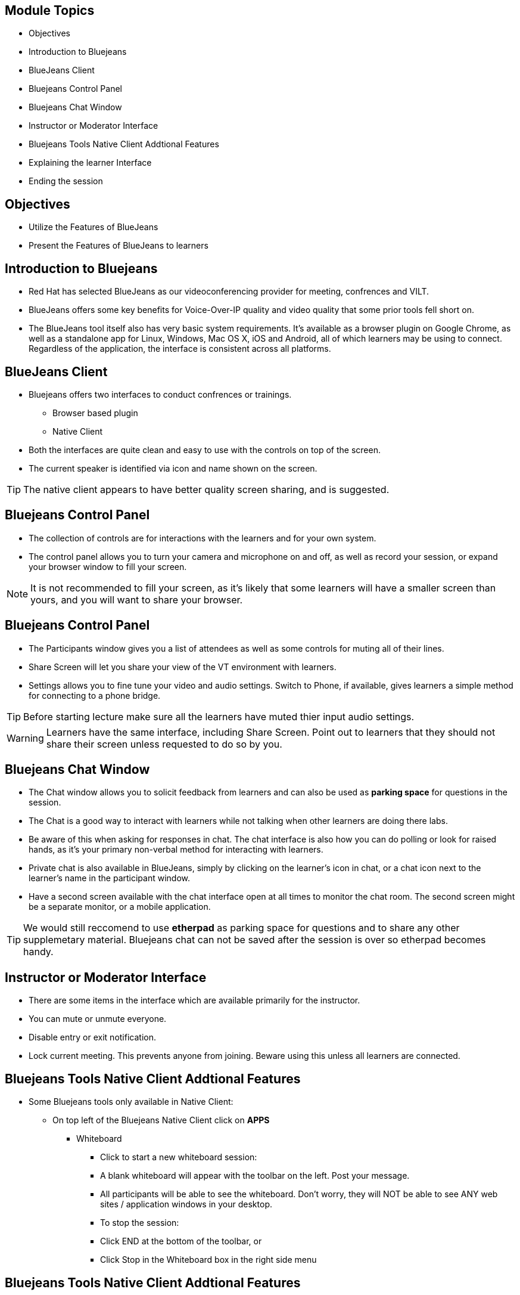:noaudio:
ifdef::revealjs_slideshow[]
[#cover,data-background-image="image/1156524-bg_redhat.png" data-background-color="#cc0000"]
== &nbsp;

[#cover-h1]
GPTE Virtual Training Guide

[#cover-h2]
Tools for VILT

[#cover-logo]
image::{revealjs_cover_image}[]

endif::[]


== Module Topics
:scrollbar:
:data-uri:


* Objectives
* Introduction to Bluejeans
* BlueJeans Client
* Bluejeans Control Panel
* Bluejeans Chat Window
* Instructor or Moderator Interface
* Bluejeans Tools Native Client Addtional Features
* Explaining the learner Interface
* Ending the session



== Objectives
:scrollbar:
:data-uri:

* Utilize the Features of BlueJeans

* Present the Features of BlueJeans to learners


== Introduction to Bluejeans
:scrollbar:
:data-uri:

* Red Hat has selected BlueJeans as our videoconferencing provider for meeting, confrences and VILT.

* BlueJeans offers some key benefits for Voice-Over-IP quality and video quality that some prior tools fell short on.

* The BlueJeans tool itself also has very basic system requirements. It's available as a browser plugin on Google Chrome, as well as a standalone app for Linux, Windows, Mac OS X, iOS and Android, all of which learners may be using to connect. Regardless of the application, the interface is consistent across all platforms.

== BlueJeans Client
:scrollbar:
:data-uri:

* Bluejeans offers two interfaces to conduct confrences or trainings.
  ** Browser based plugin
  ** Native Client
* Both the interfaces are quite clean and easy to use with the controls on top of the screen.
* The current speaker is identified via icon and name shown on the screen.

[TIP]
The native client appears to have better quality screen sharing, and is suggested.

== Bluejeans Control Panel
:scrollbar:
:data-uri:

* The collection of controls are for interactions with the learners and for your own system.

* The control panel allows you to turn your camera and microphone on and off, as well as record your session, or expand your browser window to fill your screen.


[NOTE]
It is not recommended to fill your screen, as it's likely that some learners will have a smaller screen than yours, and you will want to share your browser.


== Bluejeans Control Panel
:scrollbar:
:data-uri:

* The Participants window gives you a list of attendees as well
as some controls for muting all of their lines.

* Share Screen will let you share your view of the VT
environment with learners.

* Settings allows you to fine tune your video and audio settings. Switch
to Phone, if available, gives learners a simple method for connecting to a phone bridge.

[TIP]
Before starting lecture make sure all the learners have muted thier input audio settings.

[WARNING]
Learners have the same interface, including Share Screen. Point out to learners that
they should not share their screen unless requested to do so by you.
 
== Bluejeans Chat Window
:scrollbar:
:data-uri:

* The Chat window allows you to solicit feedback from learners and can also be used as *parking space* for questions in the session.

* The Chat is a good way to interact with learners while not talking when other learners are doing there labs. 

* Be aware of this when asking for responses in chat. The chat interface is also how you can do polling or look for raised hands, as it's your primary non-verbal method for interacting with learners. 

* Private chat is also available in BlueJeans, simply by clicking on the learner's icon in chat, or a chat icon next to the learner's name in the participant
window.

* Have a second screen available with the chat interface open at all times to monitor
the chat room. The second screen might be a separate monitor, or a mobile
application.

[TIP]
We would still reccomend to use *etherpad* as parking space for questions and to share
any other supplemetary material. Bluejeans chat can not be saved after the session is over so etherpad becomes handy. 


== Instructor or Moderator Interface
:scrollbar:
:data-uri:

* There are some items in the interface which are available primarily for the instructor.

* You can mute or unmute everyone.

* Disable entry or exit notification.

* Lock current meeting. This prevents anyone from joining. Beware using
this unless all learners are connected.

== Bluejeans Tools Native Client Addtional Features
:scrollbar:
:data-uri:

* Some Bluejeans tools only available in Native Client:
** On top left of the Bluejeans Native Client click on *APPS*
*** Whiteboard

**** Click to start a new whiteboard session:

**** A blank whiteboard will appear with the toolbar on the left. Post your message.
**** All participants will be able to see the whiteboard. Don't worry, they will NOT be able to see ANY web sites / application windows in your desktop.
**** To stop the session:
**** Click END at the bottom of the toolbar, or
**** Click Stop in the Whiteboard box in the right side menu 

[TIP]


== Bluejeans Tools Native Client Addtional Features
:scrollbar:
:data-uri:

* Annotation

** Click to Start Annotation, then click the grey bar to start screensharing:
** Meeting participants will then be shown the last screen (web site or app window) you were on prior to the App 2.x window
** With Annotation, you can only share your entire desktop, not a specific application only
** The tool bar will appear on the left. Use the tools to annotate over the screen displayed.
** To stop the annotation, click END at the bottom of the toolbar (or click Stop in the Annotation box in the right side menu). Your screen will continue to be shared to all.
** Go to another webpage or app you want to share, then click the "Annotate" blue bar at top to bring up the toolbar for that page. This blue Annotate bar will also be seen when you are screen sharing, from a Mac.
** To stop screen sharing, click the red bar at the top.
** The floating widget appears while you are screen sharing. Drag it, as needed:
** Click the return arrow at top left to jump back to the app screen
** Click the Camera or Microphone icon to mute (or unmute), or the green screen icon to stop screen sharing
** Hide the participant's video from the top right icon
** Expand the widget window from the lower right corner


== Explaining the learner Interface
:scrollbar:
:data-uri:

* When running a class, start the first day with an explanation of the interface controls. 

* The four key areas are the Settings, Chat, Participants, and reminding learners not to Share Screen unless requested.

* Your first step should be to share your screen. Click the Share Screen icon, and you will be presented with a dialog.

* Share your browser window so you can then step learners through the other features of the interface.

[TIP]
Share your entire desktop. Sharing a single app doesn't zoom the size of the app, it
just places a blue-grey background around it. Of course, be aware that everything on
your desktop will be visible!(Make sure you do not have anything on desktop which you do want learners to see.)


== Ending the session
:scrollbar:
:data-uri:

* At the end of the day, you will want learners to log out.

* Direct them to the Leave icon, then click the Leave button, or have them exit their browser.

* The instructor or moderator can drop everyone from the call when leaving. There's also the option to drop people from the meeting for up to 10 minutes after you leave.

* . Do not leave the meeting running without being there! If learners need to contact you after hours, suggest email or etherpad.